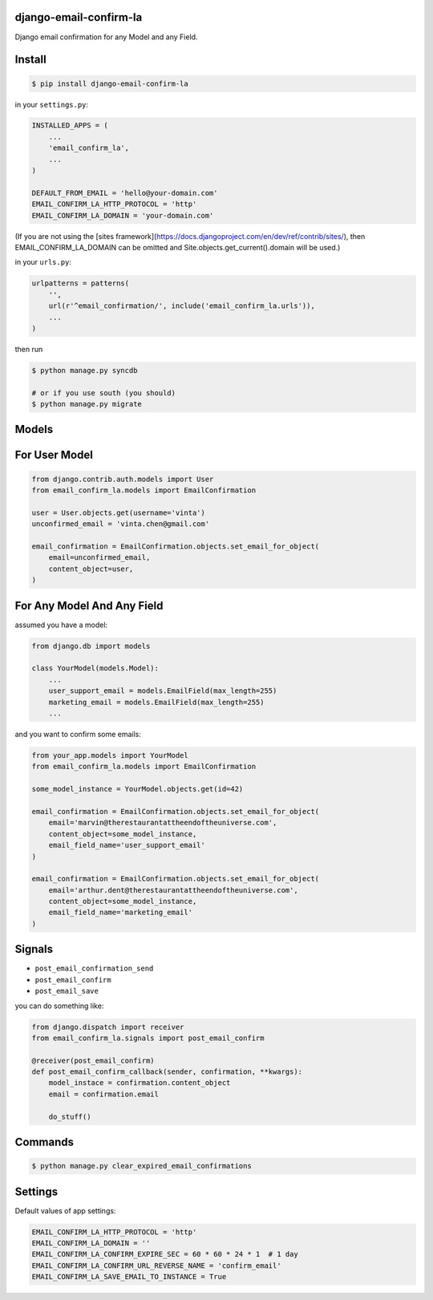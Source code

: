 django-email-confirm-la
=======================

Django email confirmation for any Model and any Field.

Install
=======

.. code-block:: bash

    $ pip install django-email-confirm-la


in your ``settings.py``:

.. code-block:: python

    INSTALLED_APPS = (
        ...
        'email_confirm_la',
        ...
    )

    DEFAULT_FROM_EMAIL = 'hello@your-domain.com'
    EMAIL_CONFIRM_LA_HTTP_PROTOCOL = 'http'
    EMAIL_CONFIRM_LA_DOMAIN = 'your-domain.com'

(If you are not using the [sites framework](https://docs.djangoproject.com/en/dev/ref/contrib/sites/), then EMAIL_CONFIRM_LA_DOMAIN can be omitted and Site.objects.get_current().domain will be used.)

in your ``urls.py``:

.. code-block:: python

    urlpatterns = patterns(
        '',
        url(r'^email_confirmation/', include('email_confirm_la.urls')),
        ...
    )

then run

.. code-block:: bash

    $ python manage.py syncdb

    # or if you use south (you should)
    $ python manage.py migrate

Models
======

For User Model
==============

.. code-block:: python

    from django.contrib.auth.models import User
    from email_confirm_la.models import EmailConfirmation

    user = User.objects.get(username='vinta')
    unconfirmed_email = 'vinta.chen@gmail.com'

    email_confirmation = EmailConfirmation.objects.set_email_for_object(
        email=unconfirmed_email,
        content_object=user,
    )

For Any Model And Any Field
===========================

assumed you have a model:

.. code-block:: python

    from django.db import models

    class YourModel(models.Model):
        ...
        user_support_email = models.EmailField(max_length=255)
        marketing_email = models.EmailField(max_length=255)
        ...

and you want to confirm some emails:

.. code-block:: python

    from your_app.models import YourModel
    from email_confirm_la.models import EmailConfirmation

    some_model_instance = YourModel.objects.get(id=42)

    email_confirmation = EmailConfirmation.objects.set_email_for_object(
        email='marvin@therestaurantattheendoftheuniverse.com',
        content_object=some_model_instance,
        email_field_name='user_support_email'
    )

    email_confirmation = EmailConfirmation.objects.set_email_for_object(
        email='arthur.dent@therestaurantattheendoftheuniverse.com',
        content_object=some_model_instance,
        email_field_name='marketing_email'
    )

Signals
=======

- ``post_email_confirmation_send``
- ``post_email_confirm``
- ``post_email_save``

you can do something like:

.. code-block:: python

    from django.dispatch import receiver
    from email_confirm_la.signals import post_email_confirm

    @receiver(post_email_confirm)
    def post_email_confirm_callback(sender, confirmation, **kwargs):
        model_instace = confirmation.content_object
        email = confirmation.email

        do_stuff()

Commands
========

.. code-block:: bash

    $ python manage.py clear_expired_email_confirmations

Settings
========

Default values of app settings:

.. code-block:: python

    EMAIL_CONFIRM_LA_HTTP_PROTOCOL = 'http'
    EMAIL_CONFIRM_LA_DOMAIN = ''
    EMAIL_CONFIRM_LA_CONFIRM_EXPIRE_SEC = 60 * 60 * 24 * 1  # 1 day
    EMAIL_CONFIRM_LA_CONFIRM_URL_REVERSE_NAME = 'confirm_email'
    EMAIL_CONFIRM_LA_SAVE_EMAIL_TO_INSTANCE = True
